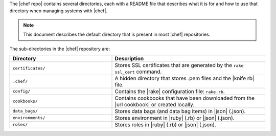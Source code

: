 .. The contents of this file are included in multiple topics.
.. This file should not be changed in a way that hinders its ability to appear in multiple documentation sets.


The |chef repo| contains several directories, each with a README file that describes what it is for and how to use that directory when managing systems with |chef|. 

.. note:: This document describes the default directory that is present in most |chef| repositories.

The sub-directories in the |chef| repository are:

.. list-table::
   :widths: 200 300
   :header-rows: 1

   * - Directory
     - Description
   * - ``certificates/``
     - Stores SSL certificates that are generated by the ``rake ssl_cert`` command.
   * - ``.chef/``
     - A hidden directory that stores .pem files and the |knife rb| file.
   * - ``config/``
     - Contains the |rake| configuration file: ``rake.rb``.
   * - ``cookbooks/``
     - Contains cookbooks that have been downloaded from the |url cookbook| or created locally.
   * - ``data_bags/``
     - Stores data bags (and data bag items) in |json| (.json).
   * - ``environments/``
     - Stores environment in |ruby| (.rb) or |json| (.json).
   * - ``roles/``
     - Stores roles in |ruby| (.rb) or |json| (.json).



